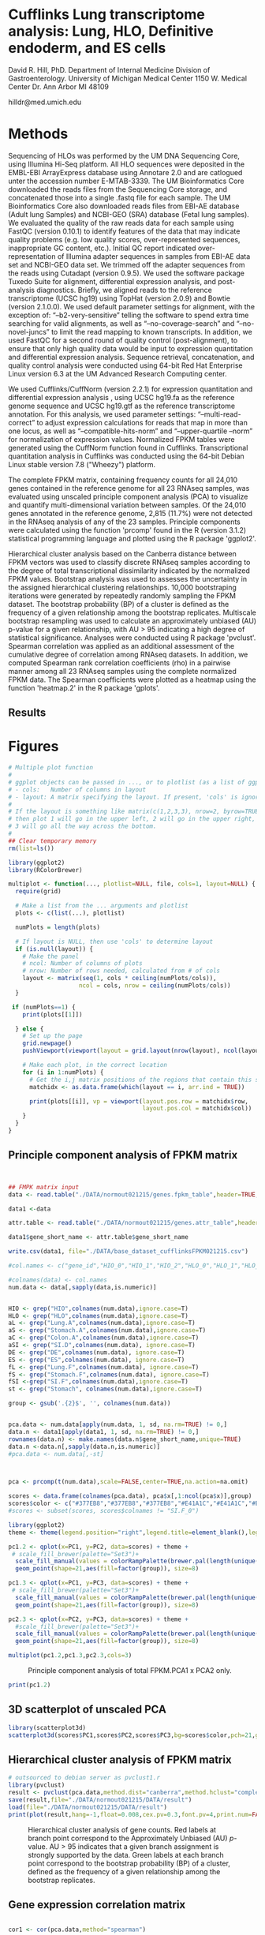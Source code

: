 
* Cufflinks Lung transcriptome analysis: Lung, HLO, Definitive endoderm, and ES cells

David R. Hill, PhD. 
Department of Internal Medicine Division of Gastroenterology. 
University of Michigan Medical Center 
1150 W. Medical Center Dr. 
Ann Arbor MI 48109

hilldr@med.umich.edu

* Methods
Sequencing of HLOs was performed by the UM DNA Sequencing Core, using Illumina Hi-Seq platform. All HLO sequences were deposited in the EMBL-EBI ArrayExpress database using Annotare 2.0 and are catlogued unter the accession number E-MTAB-3339. The UM Bioinformatics Core downloaded the reads files from the Sequencing Core storage, and concatenated those into a single .fastq file for each sample. The UM Bioinformatics Core also downloaded reads files from EBI-AE database (Adult lung Samples) and NCBI-GEO (SRA) database (Fetal lung samples). We evaluated the quality of the raw reads data for each sample using FastQC (version 0.10.1) to identify features of the data that may indicate quality problems (e.g. low quality scores, over-represented sequences, inappropriate GC content, etc.). Initial QC report indicated over-representation of Illumina adapter sequences in samples from EBI-AE data set and NCBI-GEO data set. We trimmed off the adapter sequences from the reads using Cutadapt (version 0.9.5). We used the software package Tuxedo Suite for alignment, differential expression analysis, and post-analysis diagnostics. Briefly, we aligned reads to the reference transcriptome (UCSC hg19) using TopHat (version 2.0.9) and Bowtie (version 2.1.0.0)\citep{Langmead:2009}. We used default parameter settings for alignment, with the exception of: “--b2-very-sensitive” telling the software to spend extra time searching for valid alignments, as well as “--no-coverage-search” and “--no-novel-juncs” to limit the read mapping to known transcripts. In addition, we used FastQC for a second round of quality control (post-alignment), to ensure that only high quality data would be input to expression quantitation and differential expression analysis. Sequence retrieval, concatenation, and quality control analysis were conducted using 64-bit Red Hat Enterprise Linux version 6.3 at the UM Advanced Research Computing center.

We used Cufflinks/CuffNorm (version 2.2.1) for expression quantitation and differential expression analysis \citep{Trapnell:2012}, using UCSC hg19.fa as the reference genome sequence and UCSC hg19.gtf as the reference transcriptome annotation. For this analysis, we used parameter settings: “--multi-read-correct” to adjust expression calculations for reads that map in more than one locus, as well as “--compatible-hits-norm” and “--upper-quartile –norm” for normalization of expression values. Normalized FPKM tables were generated using the CuffNorm function found in Cufflinks. Transcriptional quantitation analysis in Cufflinks was conducted using the 64-bit Debian Linux stable version 7.8 ("Wheezy") platform.

The complete FPKM matrix, containing frequency counts for all 24,010 genes contained in the reference genome for all 23 RNAseq samples, was evaluated using unscaled principle component analysis (PCA)  to visualize and quantify multi-dimensional variation between samples.  Of the 24,010 genes annotated in the reference genome, 2,815 (11.7%) were not detected in the RNAseq analysis of any of the 23 samples. Principle components were calculated using the function 'prcomp' found in the R (version 3.1.2) statistical programming language and plotted using the R package 'ggplot2'.

Hierarchical cluster analysis based on the Canberra distance \citep{Lance:1966} between FPKM vectors was used to classify discrete RNAseq samples according to the degree of total transcriptional dissimilarity indicated by the normalized FPKM values. Bootstrap analysis was used to assesses the uncertainty in the assigned hierarchical clustering relationships. 10,000 bootstraping iterations were generated by repeatedly randomly sampling the FPKM dataset. The bootstrap probability (BP) of a cluster is defined as the frequency of a given relationship among the bootstrap replicates. Multiscale bootstrap resampling was used to calculate an approximately unbiased (AU) p-value for a given relationship, with AU > 95 indicating a high degree of statistical significance. Analyses were conducted using R package 'pvclust'. Spearman correlation was applied as an additional assessment of the cumulative degree of correlation among RNAseq datasets. In addition, we computed Spearman rank correlation coefficients (rho) in a pairwise manner among all 23 RNAseq samples using the complete normalized FPKM data. The Spearman coefficients were plotted as a heatmap using the function 'heatmap.2' in the R package 'gplots'.


** Results 

* Figures
#+begin_src R :session *R* :exports both
# Multiple plot function
#
# ggplot objects can be passed in ..., or to plotlist (as a list of ggplot objects)
# - cols:   Number of columns in layout
# - layout: A matrix specifying the layout. If present, 'cols' is ignored.
#
# If the layout is something like matrix(c(1,2,3,3), nrow=2, byrow=TRUE),
# then plot 1 will go in the upper left, 2 will go in the upper right, and
# 3 will go all the way across the bottom.
#
## Clear temporary memory
rm(list=ls())

library(ggplot2)
library(RColorBrewer)

multiplot <- function(..., plotlist=NULL, file, cols=1, layout=NULL) {
  require(grid)

  # Make a list from the ... arguments and plotlist
  plots <- c(list(...), plotlist)

  numPlots = length(plots)

  # If layout is NULL, then use 'cols' to determine layout
  if (is.null(layout)) {
    # Make the panel
    # ncol: Number of columns of plots
    # nrow: Number of rows needed, calculated from # of cols
    layout <- matrix(seq(1, cols * ceiling(numPlots/cols)),
                    ncol = cols, nrow = ceiling(numPlots/cols))
  }

 if (numPlots==1) {
    print(plots[[1]])

  } else {
    # Set up the page
    grid.newpage()
    pushViewport(viewport(layout = grid.layout(nrow(layout), ncol(layout))))

    # Make each plot, in the correct location
    for (i in 1:numPlots) {
      # Get the i,j matrix positions of the regions that contain this subplot
      matchidx <- as.data.frame(which(layout == i, arr.ind = TRUE))

      print(plots[[i]], vp = viewport(layout.pos.row = matchidx$row,
                                      layout.pos.col = matchidx$col))
    }
  }
}
#+END_SRC

#+RESULTS:


** Principle component analysis of FPKM matrix
#+begin_src R :session *R* :exports both :results graphics :file ./DATA/normout021215/DATA/pcaplot.jpg :width 2150 :height 600


## FMPK matrix input
data <- read.table("./DATA/normout021215/genes.fpkm_table",header=TRUE,sep="\t")

data1 <-data

attr.table <- read.table("./DATA/normout021215/genes.attr_table",header=TRUE,sep="\t")

data1$gene_short_name <- attr.table$gene_short_name

write.csv(data1, file="./DATA/base_dataset_cufflinksFPKM021215.csv")

#col.names <- c("gene_id","HIO_0","HIO_1","HIO_2","HLO_0","HLO_1","HLO_2","HLO_3","HLO_4","HLO_5","Lung.A_0","SI.Dist_0","Lung.A_1","SI.Dist_1","Lung.A_2","SI.Dist_2","Kidney.A_0","SI.Dist_3","Lung.A_3","Lung.A_4","SI.Duo_0","Kidney.A_1","SI.Duo_1","Kidney.A_2","Kidney.A_3","DefEnd_0","DefEnd_1","DefEnd_2","ES_0","ES_1","ES_2","SI.F_0","SI.F_1","SI.F_2","Kidney.F_0","Kidney.F_1","Kidney.F_2","SI.F_3","SI.F_4","Kidney.F_3","Kidney.F_4","Lung.F_0","Lung.F_1","Lung.F_2","Lung.F_3","Lung.F_4","Lung.F_5")

#colnames(data) <- col.names
num.data <- data[,sapply(data,is.numeric)]


HIO <- grep("HIO",colnames(num.data),ignore.case=T)
HLO <- grep("HLO",colnames(num.data),ignore.case=T)
aL <- grep("Lung.A",colnames(num.data),ignore.case=T)
aS <- grep("Stomach.A",colnames(num.data),ignore.case=T)
aC <- grep("Colon.A",colnames(num.data),ignore.case=T)
aSI <- grep("SI.D",colnames(num.data), ignore.case=T)
DE <- grep("DE",colnames(num.data), ignore.case=T)
ES <- grep("ES",colnames(num.data), ignore.case=T)
fL <- grep("Lung.F",colnames(num.data), ignore.case=T)
fS <- grep("Stomach.F",colnames(num.data), ignore.case=T)
fSI <-grep("SI.F",colnames(num.data),ignore.case=T)
st <- grep("Stomach", colnames(num.data),ignore.case=T)

group <- gsub('.{2}$', '', colnames(num.data))


pca.data <- num.data[apply(num.data, 1, sd, na.rm=TRUE) != 0,]
data.n <- data1[apply(data1, 1, sd, na.rm=TRUE) != 0,]
rownames(data.n) <- make.names(data.n$gene_short_name,unique=TRUE)
data.n <-data.n[,sapply(data.n,is.numeric)]
#pca.data <- num.data[,-st]



pca <- prcomp(t(num.data),scale=FALSE,center=TRUE,na.action=na.omit)

scores <- data.frame(colnames(pca.data), pca$x[,1:ncol(pca$x)],group)
scores$color <- c("#377EB8","#377EB8","#377EB8","#E41A1C","#E41A1C","#E41A1C","#984EA3","#984EA3","#984EA3","#984EA3","#984EA3","#4DAF4A","#4DAF4A","#4DAF4A","#4DAF4A","#4DAF4A","#4DAF4A","#FF7F00","#FF7F00","#FF7F00","#FF7F00","#FF7F00","#FF7F00")
#scores <- subset(scores, scores$colnames != "SI.F_0")

library(ggplot2)
theme <- theme(legend.position="right",legend.title=element_blank(),legend.background = element_rect(fill="white", size=.5, linetype="dotted"),panel.grid.minor=element_blank(), panel.grid.major=element_blank())

pc1.2 <- qplot(x=PC1, y=PC2, data=scores) + theme + 
 # scale_fill_brewer(palette="Set3")+
  scale_fill_manual(values = colorRampPalette(brewer.pal(length(unique(scores$group)), "Set1"))(length(unique(scores$group)))) +
  geom_point(shape=21,aes(fill=factor(group)), size=8)  

pc1.3 <- qplot(x=PC1, y=PC3, data=scores) + theme +
 # scale_fill_brewer(palette="Set3")+
  scale_fill_manual(values = colorRampPalette(brewer.pal(length(unique(scores$group)), "Set1"))(length(unique(scores$group)))) +
  geom_point(shape=21,aes(fill=factor(group)), size=8) 

pc2.3 <- qplot(x=PC2, y=PC3, data=scores) + theme +
  #scale_fill_brewer(palette="Set3")+
  scale_fill_manual(values = colorRampPalette(brewer.pal(length(unique(scores$group)), "Set1"))(length(unique(scores$group)))) +
  geom_point(shape=21,aes(fill=factor(group)), size=8) 

multiplot(pc1.2,pc1.3,pc2.3,cols=3)

#+END_SRC
#+NAME: pcaplot1a
#+CAPTION: Principle component analysis of total FPKM.PCA1 x PCA2 only.
#+RESULTS:
[[file:./DATA/normout021215/DATA/pcaplot.jpg]]

#+begin_src R :session *R* :exports both :results graphics :file ./DATA/normout021215/DATA/pcaplot1a.jpg :width 650 :height 600
print(pc1.2)

#+END_SRC

#+RESULTS:
[[file:./DATA/normout021215/DATA/pcaplot1a.jpg]]


** 3D scatterplot of unscaled PCA
#+begin_src R :session *R* :exports both :results graphics :file ./DATA/normout021215/DATA/3Dpcaplot1.jpg :width 600 :height 600
library(scatterplot3d)
scatterplot3d(scores$PC1,scores$PC2,scores$PC3,bg=scores$color,pch=21,grid=TRUE,angle=45,axis=TRUE,cex.symbols=3,xlab="PC1",ylab="PC2",zlab="PC3",lty.axis=1,lty.hide=2,lty.hplot=2,label.tick.marks=FALSE)
#+END_SRC

#+RESULTS:
[[file:./DATA/normout021215/DATA/3Dpcaplot1.jpg]]

** Hierarchical cluster analysis of FPKM matrix

#+begin_src R :session *R* :exports both :results graphics :file ./DATA/normout021215/DATA/pvclust1.jpg :height 400 :width 600
# outsourced to debian server as pvclust1.r
library(pvclust)
result <- pvclust(pca.data,method.dist="canberra",method.hclust="complete",nboot=10000)
save(result,file="./DATA/normout021215/DATA/result")
load(file="./DATA/normout021215/DATA/result")
print(plot(result,hang=-1,float=0.008,cex.pv=0.3,font.pv=4,print.num=FALSE,print.pv=TRUE,col.pv=c(2,3,8),lwd=1,cex=0.6,main="",col="grey30",ylab="Distance"))
#+END_SRC

#+NAME: pvclust1
#+CAPTION: Hierarchical cluster analysis of gene counts. Red labels at branch point correspond to the Approximately Unbiased (AU) /p/-value. AU > 95 indicates that a given branch assignment is strongly supported by the data. Green labels at each branch point correspond to the bootstrap probability (BP) of a cluster, defined as the frequency of a given relationship among the bootstrap replicates.
#+RESULTS:
[[file:./DATA/normout021215/DATA/pvclust1.jpg]]

** Gene expression correlation matrix
#+begin_src R :session *R* :exports both :results graphics :file ./DATA/normout021215/DATA/corrmatrix1.jpg :width 717 :height 600 

cor1 <- cor(pca.data,method="spearman")

## Load libraries
library(matrixStats)
library(gplots)
library(RColorBrewer)

# creates a color palette from blue to white to red in "n" increments
my_palette <- colorRampPalette(c("white","white","blue"))(n = 299)

# defines the color breaks manually for a "skewed" color transition
col_breaks = c(seq(0,0.5,length=100),  #blue
               seq(0.5,0.9,length=100),
               seq(0.9,1,length=100))   #red    

cor.mat <- as.matrix(cor1)

result <- heatmap.2(cor.mat,
                    notecol="black",     
                    #scale="row",na.rm=T,
                    density.info="none",
                    key.xlab="Correlation",
                    key.title="",   # turns off density plot inside color legend
                    trace="none",         # turns off trace lines inside the heat map
                    margins =c(8,8),     # widens margins around plot
                    col=my_palette,       # use on color palette defined earlier 
                    breaks=col_breaks,    # enable color transition at specified limits
                    dendrogram="both",    # do not draw dendrogram
                    Colv=T,
                    Rowv=T,
                    srtCol=45,
                    cexRow= 0.5,
                    cexCol = 0.5,
                    keysize=0.25,
                    labRow = rownames(cor.mat),
                    labCol = colnames(cor.mat),
                    #rowsep=(order(GOterm$V3)[!duplicated(sort(GOterm$V3))]-1),
                    lwid = c(1.2,5),
                    lhei = c(1.2,5)
                    )          

print(result)
#+END_SRC
#+NAME: corrmatrix1
#+CAPTION: Matrix of Spearman's correlation coefficients for the pairwise comparison of total RNAseq profiles
#+RESULTS:
[[file:./DATA/normout021215/DATA/corrmatrix1.jpg]]



